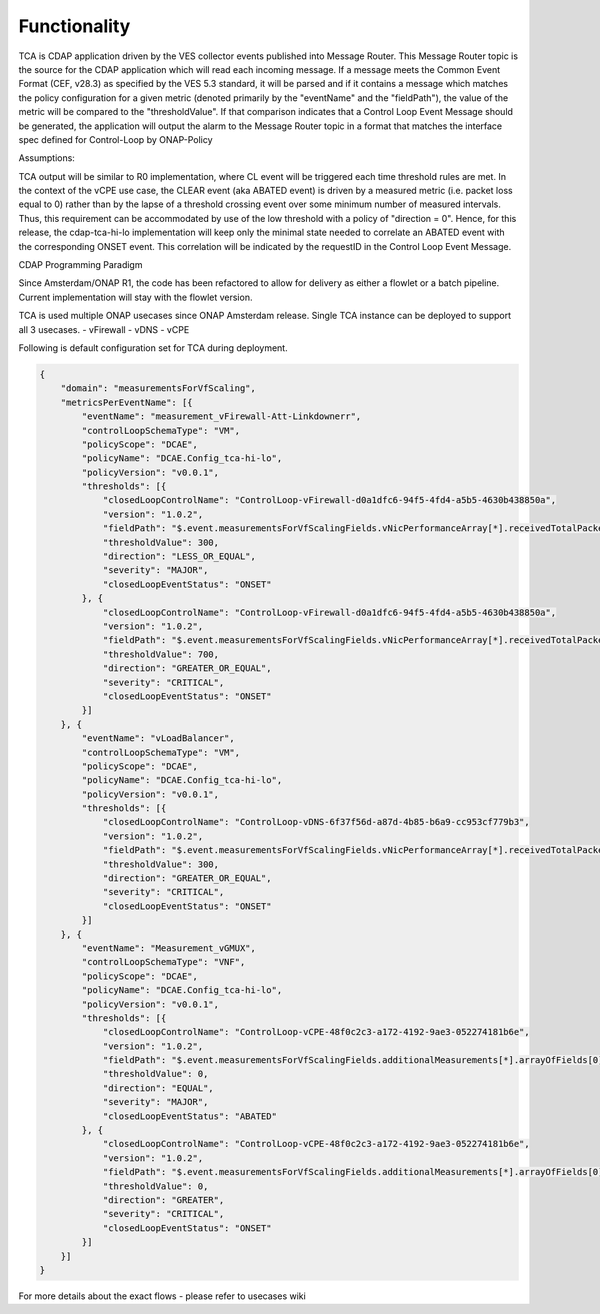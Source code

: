 Functionality
=============

TCA is CDAP application  driven by the VES collector events published into Message Router.  This Message Router topic is the source for the CDAP application which will read each incoming message. If a message meets the Common Event Format (CEF, v28.3) as specified by the VES 5.3 standard, it will be parsed and if it contains a message which matches the policy configuration for a given metric (denoted primarily by the "eventName" and the "fieldPath"), the value of the metric will be compared to the "thresholdValue".  If that comparison indicates that a Control Loop Event Message should be generated, the application will output the alarm to the Message Router  topic in a format that matches the interface spec defined for Control-Loop by ONAP-Policy 

Assumptions:

TCA output will be similar to R0 implementation, where CL event will be triggered each time threshold rules are met.
In the context of the vCPE use case, the CLEAR event (aka ABATED event) is driven by a measured metric (i.e. packet loss equal to 0) rather than by the lapse of a threshold crossing event over some minimum number of measured intervals.  Thus, this requirement can be accommodated by use of the low threshold with a policy of "direction =  0".  Hence, for this release, the cdap-tca-hi-lo implementation will keep only the minimal state needed to correlate an ABATED event with the corresponding ONSET event.  This correlation will be indicated by the requestID in the Control Loop Event Message.

CDAP Programming Paradigm

Since Amsterdam/ONAP R1, the code has been refactored to allow for delivery as either a flowlet or a batch pipeline.  Current implementation will stay with the flowlet version.


TCA is used multiple ONAP usecases since ONAP Amsterdam release. Single TCA instance can be deployed to support all 3 usecases.
- vFirewall
- vDNS
- vCPE


Following is default configuration set for TCA during deployment.

.. code-block:: json

    {
        "domain": "measurementsForVfScaling",
        "metricsPerEventName": [{
            "eventName": "measurement_vFirewall-Att-Linkdownerr",
            "controlLoopSchemaType": "VM",
            "policyScope": "DCAE",
            "policyName": "DCAE.Config_tca-hi-lo",
            "policyVersion": "v0.0.1",
            "thresholds": [{
                "closedLoopControlName": "ControlLoop-vFirewall-d0a1dfc6-94f5-4fd4-a5b5-4630b438850a",
                "version": "1.0.2",
                "fieldPath": "$.event.measurementsForVfScalingFields.vNicPerformanceArray[*].receivedTotalPacketsDelta",
                "thresholdValue": 300,
                "direction": "LESS_OR_EQUAL",
                "severity": "MAJOR",
                "closedLoopEventStatus": "ONSET"
            }, {
                "closedLoopControlName": "ControlLoop-vFirewall-d0a1dfc6-94f5-4fd4-a5b5-4630b438850a",
                "version": "1.0.2",
                "fieldPath": "$.event.measurementsForVfScalingFields.vNicPerformanceArray[*].receivedTotalPacketsDelta",
                "thresholdValue": 700,
                "direction": "GREATER_OR_EQUAL",
                "severity": "CRITICAL",
                "closedLoopEventStatus": "ONSET"
            }]
        }, {
            "eventName": "vLoadBalancer",
            "controlLoopSchemaType": "VM",
            "policyScope": "DCAE",
            "policyName": "DCAE.Config_tca-hi-lo",
            "policyVersion": "v0.0.1",
            "thresholds": [{
                "closedLoopControlName": "ControlLoop-vDNS-6f37f56d-a87d-4b85-b6a9-cc953cf779b3",
                "version": "1.0.2",
                "fieldPath": "$.event.measurementsForVfScalingFields.vNicPerformanceArray[*].receivedTotalPacketsDelta",
                "thresholdValue": 300,
                "direction": "GREATER_OR_EQUAL",
                "severity": "CRITICAL",
                "closedLoopEventStatus": "ONSET"
            }]
        }, {
            "eventName": "Measurement_vGMUX",
            "controlLoopSchemaType": "VNF",
            "policyScope": "DCAE",
            "policyName": "DCAE.Config_tca-hi-lo",
            "policyVersion": "v0.0.1",
            "thresholds": [{
                "closedLoopControlName": "ControlLoop-vCPE-48f0c2c3-a172-4192-9ae3-052274181b6e",
                "version": "1.0.2",
                "fieldPath": "$.event.measurementsForVfScalingFields.additionalMeasurements[*].arrayOfFields[0].value",
                "thresholdValue": 0,
                "direction": "EQUAL",
                "severity": "MAJOR",
                "closedLoopEventStatus": "ABATED"
            }, {
                "closedLoopControlName": "ControlLoop-vCPE-48f0c2c3-a172-4192-9ae3-052274181b6e",
                "version": "1.0.2",
                "fieldPath": "$.event.measurementsForVfScalingFields.additionalMeasurements[*].arrayOfFields[0].value",
                "thresholdValue": 0,
                "direction": "GREATER",
                "severity": "CRITICAL",
                "closedLoopEventStatus": "ONSET"
            }]
        }]
    }

For more details about the exact flows - please refer to usecases wiki
